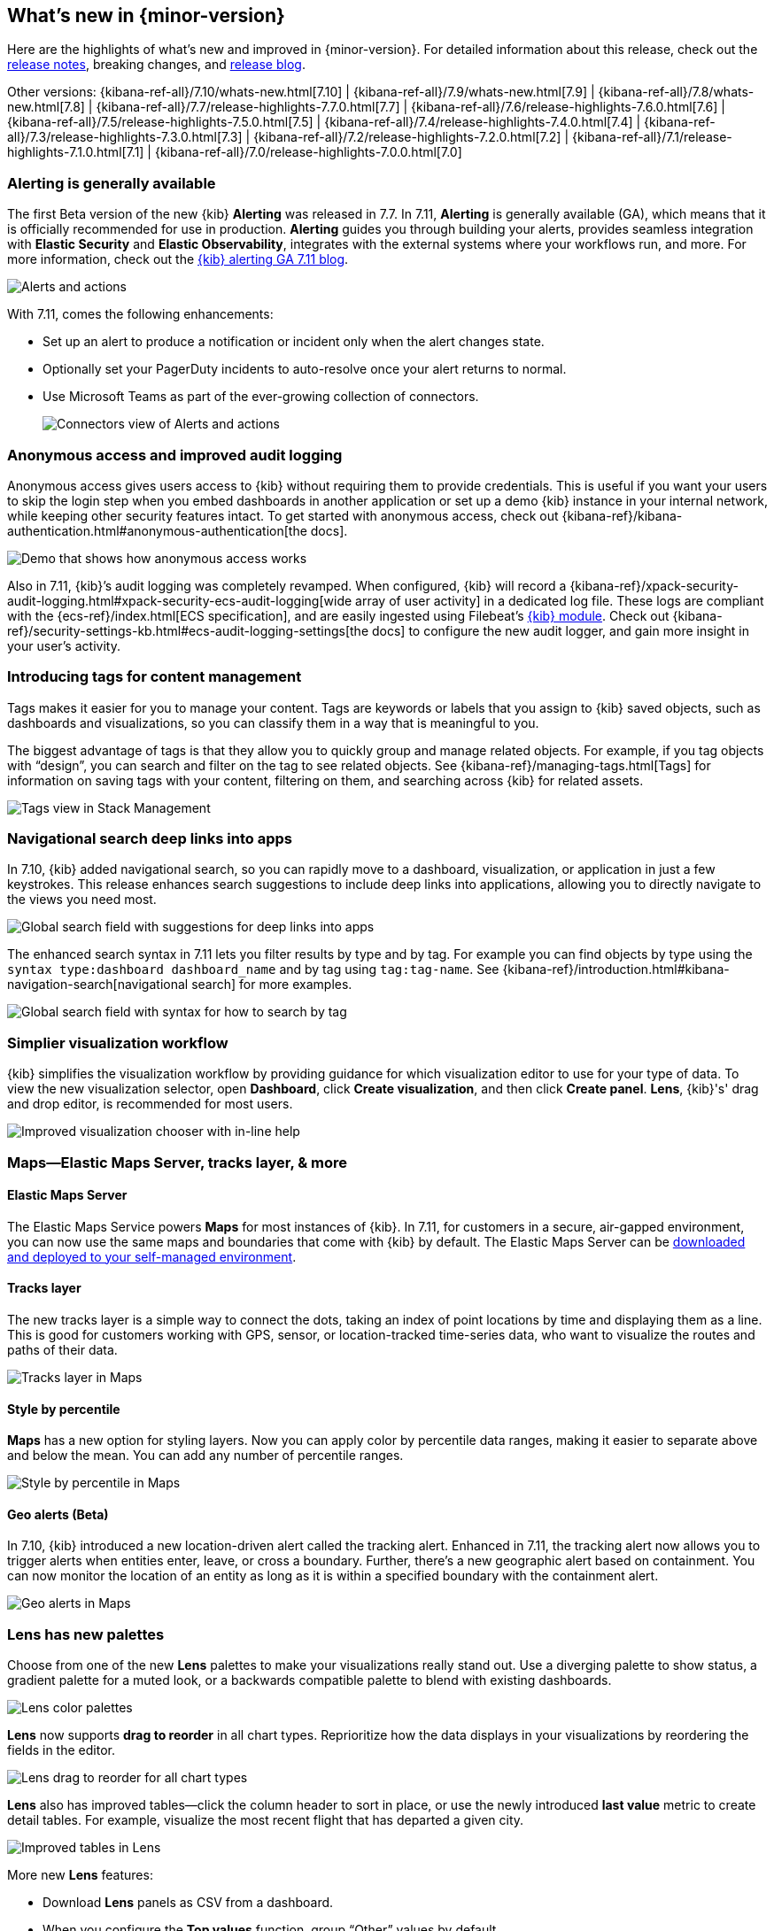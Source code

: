 [[whats-new]]
== What's new in {minor-version}

Here are the highlights of what's new and improved in {minor-version}.
For detailed information about this release,
check out the <<release-notes, release notes>>,
breaking changes, and https://www.elastic.co/blog/whats-new-kibana-7-11-0-alerting-generally-available[release blog].

Other versions: {kibana-ref-all}/7.10/whats-new.html[7.10] | {kibana-ref-all}/7.9/whats-new.html[7.9] | {kibana-ref-all}/7.8/whats-new.html[7.8] | {kibana-ref-all}/7.7/release-highlights-7.7.0.html[7.7] |
{kibana-ref-all}/7.6/release-highlights-7.6.0.html[7.6] | {kibana-ref-all}/7.5/release-highlights-7.5.0.html[7.5] |
{kibana-ref-all}/7.4/release-highlights-7.4.0.html[7.4] | {kibana-ref-all}/7.3/release-highlights-7.3.0.html[7.3] | {kibana-ref-all}/7.2/release-highlights-7.2.0.html[7.2]
| {kibana-ref-all}/7.1/release-highlights-7.1.0.html[7.1] | {kibana-ref-all}/7.0/release-highlights-7.0.0.html[7.0]

//NOTE: The notable-highlights tagged regions are re-used in the
//Installation and Upgrade Guide

// tag::notable-highlights[]

[float]
[[alerting-generally-available]]
=== Alerting is generally available
The first Beta version of the new {kib} *Alerting* was released in 7.7.
In 7.11, *Alerting* is generally available (GA), which means that it
is officially recommended for use in production. *Alerting* guides you
through building your alerts, provides seamless integration with
*Elastic Security* and *Elastic Observability*, integrates with the external
systems where your workflows run, and more. For more information,
check out the
https://www.elastic.co/blog/elastic-stack-alerting-now-generally-available[{kib} alerting GA 7.11 blog].

[role="screenshot"]
image::user/images/highlights-alerting.png[Alerts and actions]

With 7.11, comes the following enhancements:

* Set up an alert to produce a notification or incident only when the alert changes state.
* Optionally set your PagerDuty incidents to auto-resolve once your alert returns to normal.
* Use Microsoft Teams as part of the ever-growing collection of connectors.
+
[role="screenshot"]
image::user/images/highlights-connectors.png[Connectors view of Alerts and actions]

[float]
[[anonymous-access-available]]
=== Anonymous access and improved audit logging

Anonymous access gives users access to {kib} without requiring them to
provide credentials. This is useful if you want your users to skip the
login step when you embed dashboards in another application or set up a demo
{kib} instance in your internal network, while keeping other security features intact.
To get started with anonymous access, check out {kibana-ref}/kibana-authentication.html#anonymous-authentication[the docs].

[role="screenshot"]
image::user/images/highlights-security-anon-acess-7-11.gif[Demo that shows how anonymous access works]


Also in 7.11, {kib}’s audit logging was completely
revamped. When configured, {kib} will record a
{kibana-ref}/xpack-security-audit-logging.html#xpack-security-ecs-audit-logging[wide array of user activity]
in a dedicated log file. These logs are compliant with the
{ecs-ref}/index.html[ECS specification],
and are easily ingested using Filebeat’s https://www.elastic.co/guide/en/beats/filebeat/7.11/filebeat-module-kibana.html[{kib} module].
Check out {kibana-ref}/security-settings-kb.html#ecs-audit-logging-settings[the docs]
to configure the new audit logger, and gain more insight in your user’s activity.

[float]
[[introducing-tags]]
=== Introducing tags for content management

Tags makes it easier for you to manage your content. Tags are keywords or labels
that you assign to {kib} saved objects, such as dashboards and visualizations,
so you can classify them in a way that is meaningful to you.

The biggest advantage of tags is that they allow you to quickly group and
manage related objects. For example, if you tag objects with “design”,
you can search and filter on the tag to see related objects.
See {kibana-ref}/managing-tags.html[Tags] for information on saving tags
with your content, filtering on them, and searching across {kib} for related assets.

[role="screenshot"]
image::user/images/highlights-tags.png[Tags view in Stack Management]

[float]
[[deep-linking-in-search]]
=== Navigational search deep links into apps

In 7.10, {kib} added navigational search, so you can rapidly move to a dashboard,
visualization, or application in just a few keystrokes. This release enhances
search suggestions to include deep links into applications,
allowing you to directly navigate to the views you need most.

[role="screenshot"]
image::user/images/highlights-deep-links.png[Global search field with suggestions for deep links into apps]

The enhanced search syntax in 7.11 lets you filter results by type and by tag.
For example you can find objects by type using the `syntax type:dashboard dashboard_name`
and by tag using `tag:tag-name`. See
{kibana-ref}/introduction.html#kibana-navigation-search[navigational search] for more examples.

[role="screenshot"]
image::user/images/highlights-search-syntax.png[Global search field with syntax for how to search by tag]

[float]
[[improved-visualization-chooser]]
=== Simplier visualization workflow

{kib} simplifies the visualization workflow by providing guidance for
which visualization editor to use for your type of data. To view the new visualization selector,
open *Dashboard*, click *Create visualization*, and then click *Create panel*.
*Lens*, {kib}'s' drag and drop editor, is recommended for most users.

[role="screenshot"]
image::user/images/highlights-visualization-chooser.png[Improved visualization chooser with in-line help]

[float]
[[maps-layers-styles-alerts]]
=== Maps&mdash;Elastic Maps Server, tracks layer, & more

[float]
==== Elastic Maps Server

The Elastic Maps Service powers *Maps* for most instances of {kib}.
In 7.11, for customers in a secure, air-gapped environment, you can now use the
same maps and boundaries that come with {kib} by default. The Elastic Maps Server
can be
https://www.elastic.co/downloads/elastic-maps-server[downloaded and deployed to your self-managed environment].

[float]
==== Tracks layer

The new tracks layer is a simple
way to connect the dots, taking an index of point locations by time and displaying
them as a line. This is good for customers working with GPS, sensor, or
location-tracked time-series data, who want to visualize the routes and paths of their data.

[role="screenshot"]
image::user/images/highlights-tracks-layer.png[Tracks layer in Maps]

[float]
==== Style by percentile

*Maps* has a new option for styling layers. Now you can apply color
by percentile data ranges, making it easier to separate above and below the mean.
You can add any number of percentile ranges.

[role="screenshot"]
image::user/images/highlights-style-by-percentile.png[Style by percentile in Maps]

[float]
==== Geo alerts (Beta)

In 7.10, {kib} introduced a new location-driven alert called the tracking alert.
Enhanced in 7.11, the tracking alert now allows you to trigger alerts when entities enter,
leave, or cross a boundary. Further, there's a new geographic alert based on containment.
You can now monitor the location of an entity as long as it is within a specified boundary
with the containment alert.

[role="screenshot"]
image::user/images/highlights-geo-alerts.png[Geo alerts in Maps]

[float]
[[Lens-color-palettes]]
=== Lens has new palettes

Choose from one of the new *Lens* palettes to make your visualizations
really stand out. Use a diverging palette to show status, a gradient palette
for a muted look, or a backwards compatible palette to blend with existing dashboards.

[role="screenshot"]
image::user/images/highlights-lens-color-palette.png[Lens color palettes]

*Lens* now supports *drag to reorder* in all chart types.
Reprioritize how the data displays in your visualizations by reordering the fields in the editor.

[role="screenshot"]
image::user/images/highlights-drag-to-reorder.png[Lens drag to reorder for all chart types]

*Lens* also has improved tables&mdash;click the column header to sort in place, or use the newly
introduced *last value* metric to create detail tables. For example,
visualize the most recent flight that has departed a given city.

[role="screenshot"]
image::user/images/highlights-improved-tables.png[Improved tables in Lens]

More new *Lens* features:

* Download *Lens* panels as CSV from a dashboard.
* When you configure the *Top values* function, group “Other” values by default.
* From the editor, apply the *Median* function to fields.

[float]
[[drilldowns-trigger-types]]
=== Drilldowns offers new trigger types

When the drilldown feature was first introduced, it offered
the ability to click on a chart element,
known as a “trigger.” This release adds two new trigger types for use with
URL drilldowns.

[float]
==== Context menu trigger

A context menu trigger allows you to attach a drilldown to the panel context menu.
This trigger is useful for navigating to contextual information
related to a panel.

[role="screenshot"]
image::user/images/highlights-context-trigger-menu.png[Drilldown context trigger menu]

[float]
==== Table row trigger

Previously, {kib} supported attaching a drilldown to a table. The table row
trigger expands on this functionality by allowing you to configure the URL
with one or more specific columns from a *Lens* table.

When your URL requires multiple parameters, you can present them in a table,
and use the URL template to format and concatenate the values.

[role="screenshot"]
image::user/images/highlights-table-row-trigger.png[Drilldown table row trigger]

[float]
[[custom-labels-for-fields]]
=== Fields now support custom labels

Custom labels are especially useful for displaying long field names in much shorter versions.
These labels appear in *Discover*, *Maps*, and *Visualize* (not yet in TSVB, but coming soon).
To add a custom label to a field, go to *Stack Management > Index Pattern*. Details are in
{kibana-ref}/managing-fields.html[the documentation].

[role="screenshot"]
image::user/images/highlights-custom-field-labels.png[Drilldown table row trigger]


[float]
[[ml-jobs-space]]
=== {ml-cap} jobs are now space-aware

{anomaly-detect-cap} and {dfanalytics} jobs are space-aware starting in 7.11.
{kibana-ref}/xpack-spaces.html[Spaces] enable you to organize your {ml} jobs
and other {kib} saved objects into meaningful categories. Once a {ml} job is
limited to a {kib} space, users only see the job if they are assigned to the
same space. Extra checks for spaces have been added when deleting jobs, and a
warning is shown if any jobs are missing their saved objects.


[float]
[[index-data-visualizer-design]]
=== Index Data Visualizer has new design

The {ml-cap} Data Visualizer provides a view into your indices to give a better
understanding of the fields in the data set prior to creating {anomaly-detect}
or {dfanalytics-jobs}. The Data Visualizer went through a major redesign and the
previous card based display is switched to a table. It has the benefit of a more
compact layout, a new document count chart, and expanded rows for viewing
details on individual fields.

[role="screenshot"]
image::user/images/highlights-index-data-vis-design.png[Index data visualizer table]


[float]
[[single-metric-viewer-nav]]
=== Enhanced navigation for the Single Metric Viewer

The new navigation enables you to explore the results of the {anomaly-jobs}
easier and provides more control for selecting the partitioning field in the
Single Metric Viewer. An indication of the maximum anomaly score for each value
is now displayed, and you have the possibility to sort matches by score or name
and to limit the selection to values which are anomalous over the selected time
range.

[role="screenshot"]
image::user/images/highlights-smv-nav.png[Single Metric Viewer enhanced navigation]


// end::notable-highlights[]
